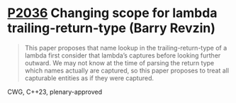 * [[https://wg21.link/p2036][P2036]] Changing scope for lambda trailing-return-type (Barry Revzin)
:PROPERTIES:
:CUSTOM_ID: p2036-changing-scope-for-lambda-trailing-return-type-barry-revzin
:END:
#+begin_quote
This paper proposes that name lookup in the trailing-return-type of a lambda
first consider that lambda’s captures before looking further outward. We may
not know at the time of parsing the return type which names actually are
captured, so this paper proposes to treat all capturable entities as if they
were captured.
#+end_quote
CWG, C++23, plenary-approved
